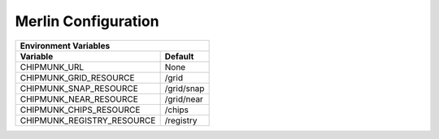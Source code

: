 Merlin Configuration
====================

==========================  ==========
Environment Variables
--------------------------------------
Variable                    Default
==========================  ==========
CHIPMUNK_URL                None
CHIPMUNK_GRID_RESOURCE      /grid
CHIPMUNK_SNAP_RESOURCE      /grid/snap
CHIPMUNK_NEAR_RESOURCE      /grid/near
CHIPMUNK_CHIPS_RESOURCE     /chips
CHIPMUNK_REGISTRY_RESOURCE  /registry
==========================  ==========

